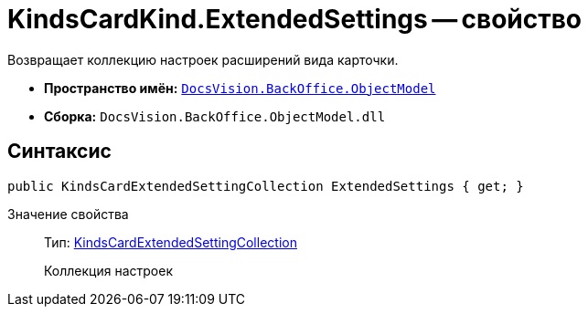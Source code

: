= KindsCardKind.ExtendedSettings -- свойство

Возвращает коллекцию настроек расширений вида карточки.

* *Пространство имён:* `xref:api/DocsVision/Platform/ObjectModel/ObjectModel_NS.adoc[DocsVision.BackOffice.ObjectModel]`
* *Сборка:* `DocsVision.BackOffice.ObjectModel.dll`

== Синтаксис

[source,csharp]
----
public KindsCardExtendedSettingCollection ExtendedSettings { get; }
----

Значение свойства::
Тип: xref:api/DocsVision/BackOffice/ObjectModel/KindsCardExtendedSettingCollection_CL.adoc[KindsCardExtendedSettingCollection]
+
Коллекция настроек
